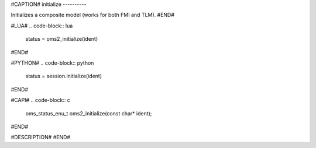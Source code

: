 #CAPTION#
initialize
----------

Initializes a composite model (works for both FMI and TLM).
#END#

#LUA#
.. code-block:: lua

  status = oms2_initialize(ident)

#END#

#PYTHON#
.. code-block:: python

  status = session.initialize(ident)

#END#

#CAPI#
.. code-block:: c

  oms_status_enu_t oms2_initialize(const char* ident);

#END#

#DESCRIPTION#
#END#
